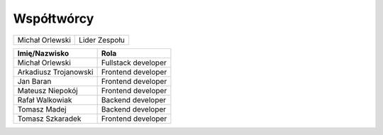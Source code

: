 Współtwórcy
====================


+------------------+---------------+
| Michał Orlewski  | Lider Zespołu |
+------------------+---------------+

+-----------------------+-----------------------------------+
| Imię/Nazwisko         |   Rola                            |
+=======================+===================================+
| Michał Orlewski       | Fullstack developer               |
+-----------------------+-----------------------------------+
| Arkadiusz Trojanowski | Frontend developer                |
+-----------------------+-----------------------------------+
| Jan Baran             | Frontend developer                |
+-----------------------+-----------------------------------+
| Mateusz Niepokój      | Frontend developer                |
+-----------------------+-----------------------------------+
| Rafał Walkowiak       | Backend developer                 |
+-----------------------+-----------------------------------+
| Tomasz Madej          | Backend developer                 |
+-----------------------+-----------------------------------+
| Tomasz Szkaradek      | Frontend developer                |
+-----------------------+-----------------------------------+


